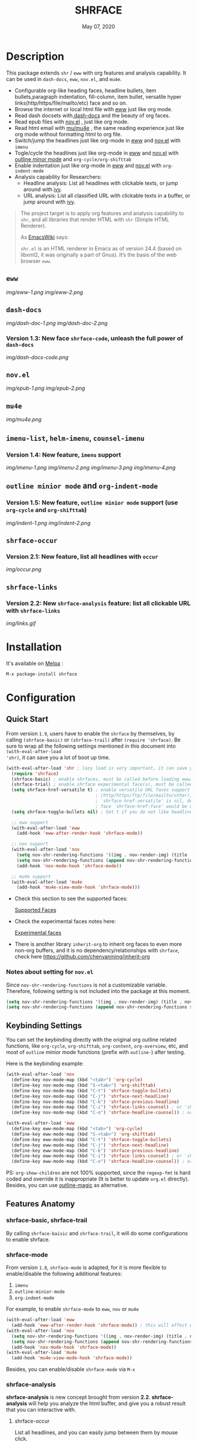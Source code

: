 #+TITLE:   SHRFACE
#+DATE:    May 07, 2020
#+SINCE:   {replace with next tagged release version}
#+STARTUP: inlineimages nofold
[[https://melpa.org/#/shrface][file:https://melpa.org/packages/shrface-badge.svg]]

* Table of Contents :TOC_3:noexport:
- [[#description][Description]]
  - [[#eww][=eww=]]
  - [[#dash-docs][=dash-docs=]]
    - [[#version-13-new-face-shrface-code-unleash-the-full-power-of-dash-docs][Version 1.3: New face =shrface-code=, unleash the full power of =dash-docs=]]
  - [[#novel][=nov.el=]]
  - [[#mu4e][=mu4e=]]
  - [[#imenu-list-helm-imenu-counsel-imenu][=imenu-list=, =helm-imenu=, =counsel-imenu=]]
    - [[#version-14-new-feature-imenu-support][Version 1.4: New feature, =imenu= support]]
  - [[#outline-minior-mode-and-org-indent-mode][=outline minior mode= and =org-indent-mode=]]
    - [[#version-15-new-feature-outline-minior-mode-support-use-org-cycle-and-org-shifttab][Version 1.5: New feature, =outline minior mode= support (use =org-cycle= and =org-shifttab=)]]
  - [[#shrface-occur][=shrface-occur=]]
    - [[#version-21-new-feature-list-all-headlines-with-occur][Version 2.1: New feature, list all headlines with =occur=]]
  - [[#shrface-links][=shrface-links=]]
    - [[#version-22-new-shrface-analysis-feature-list-all-clickable-url-with-shrface-links][Version 2.2: New =shrface-analysis= feature: list all clickable URL with =shrface-links=]]
- [[#installation][Installation]]
- [[#configuration][Configuration]]
  - [[#quick-start][Quick Start]]
    - [[#notes-about-setting-for-novel][Notes about setting for =nov.el=]]
  - [[#keybinding-settings][Keybinding Settings]]
  - [[#features-anatomy][Features Anatomy]]
    - [[#shrface-basic-shrface-trail][shrface-basic, shrface-trail]]
    - [[#shrface-mode][shrface-mode]]
    - [[#shrface-analysis][shrface-analysis]]
    - [[#headline-bullets-h1-to-h6][Headline bullets (h1 to h6)]]
    - [[#item-bullet][Item bullet]]
    - [[#paragraph-indentation-and-fill-column][Paragraph indentation and fill column]]
    - [[#versatile-url][Versatile URL]]
    - [[#supported-faces][Supported faces]]
    - [[#experimental-faces][Experimental face(s)]]
  - [[#optional-enable-source-codes-highlight][(Optional) Enable source codes highlight]]
    - [[#hacking-the-shr-tag-pre-highlightel][Hacking the =shr-tag-pre-highlight.el=]]
- [[#todo][TODO]]
- [[#newslogs][News/Logs]]
  - [[#2020-05-07][=2020-05-07=]]
  - [[#2020-05-02][=2020-05-02=]]
  - [[#2020-05-01][=2020-05-01=]]
  - [[#2020-04-29][=2020-04-29=]]
  - [[#2020-04-26][=2020-04-26=]]
  - [[#2020-04-23][=2020-04-23=]]
  - [[#2020-04-20][=2020-04-20=]]
  - [[#2020-04-19][=2020-04-19=]]
  - [[#2020-04-18][=2020-04-18=]]
  - [[#2020-04-17][=2020-04-17=]]
  - [[#2020-04-16][=2020-04-16=]]
  - [[#2020-04-15][=2020-04-15=]]
  - [[#2020-04-13][=2020-04-13=]]
  - [[#2020-04-12][=2020-04-12=]]
  - [[#2020-04-11][=2020-04-11=]]
  - [[#2020-04-10][=2020-04-10=]]

* Description
This package extends =shr= / =eww= with org features and analysis capability.
It can be used in =dash-docs=, =eww=, =nov.el=, and =mu4e=.

+ Configurable org-like heading faces, headline bullets, item bullets,paragraph
  indentation, fill-column, item bullet, versatile hyper
  links(http/https/file/mailto/etc) face and so on.
+ Browse the internet or local html file with [[https://www.gnu.org/software/emacs/manual/html_mono/eww.html][eww]] just like org mode.
+ Read dash docsets with[[https://github.com/dash-docs-el/dash-docs][ dash-docs]]  and the beauty of org faces.
+ Read epub files with [[https://github.com/wasamasa/nov.el][nov.el]] , just like org mode.
+ Read html email with [[https://github.com/djcb/mu][mu/mu4e]] , the same reading experience just like org mode
  without formatting html to org file.
+ Switch/jump the headlines just like org-mode in [[https://www.gnu.org/software/emacs/manual/html_mono/eww.html][eww]] and [[https://github.com/wasamasa/nov.el][nov.el]] with =imenu=
+ Togle/cycle the headlines just like org-mode in [[https://www.gnu.org/software/emacs/manual/html_mono/eww.html][eww]] and [[https://github.com/wasamasa/nov.el][nov.el]] with [[https://www.gnu.org/software/emacs/manual/html_node/emacs/Outline-Mode.html][outline minor mode]]
  and =org-cycle/org-shifttab=
+ Enable indentation just like org-mode in [[https://www.gnu.org/software/emacs/manual/html_mono/eww.html][eww]] and [[https://github.com/wasamasa/nov.el][nov.el]] with =org-indent-mode=
+ Analysis capability for Researchers:
  - Headline analysis: List all headlines with clickable texts, or jump around with [[https://github.com/abo-abo/swiper][ivy]].
  - URL analysis: List all classified URL with clickable texts in a buffer, or jump around with
   [[https://github.com/abo-abo/swiper][ivy]].

#+BEGIN_QUOTE
The project target is to apply org features and analysis capability to =shr=, and
all libraries that render HTML with =shr= (Simple HTML Renderer).

As [[https://www.emacswiki.org/emacs/HtmlRendering][EmacsWiki]] says:

=shr.el= is an HTML renderer in Emacs as of version 24.4 (based on libxml2, it was
originally a part of Gnus). It’s the basis of the web browser =eww=.
#+END_QUOTE

** =eww=
[[img/eww-1.png]]
[[img/eww-2.png]]

** =dash-docs=
[[img/dash-doc-1.png]]
[[img/dash-doc-2.png]]

*** Version 1.3: New face =shrface-code=, unleash the full power of =dash-docs=
[[img/dash-docs-code.png]]

** =nov.el=
[[img/epub-1.png]]
[[img/epub-2.png]]

** =mu4e=
[[img/mu4e.png]]

** =imenu-list=, =helm-imenu=, =counsel-imenu=
*** Version 1.4: New feature, =imenu= support
[[img/imenu-1.png]]
[[img/imenu-2.png]]
[[img/imenu-3.png]]
[[img/imenu-4.png]]

** =outline minior mode= and =org-indent-mode=
*** Version 1.5: New feature, =outline minior mode= support (use =org-cycle= and =org-shifttab=)
[[img/indent-1.png]]
[[img/indent-2.png]]

** =shrface-occur=
*** Version 2.1: New feature, list all headlines with =occur=
[[img/occur.png]]

** =shrface-links=
*** Version 2.2: New =shrface-analysis= feature: list all clickable URL with =shrface-links=
[[img/links.gif]]

* Installation

It's available on [[https://melpa.org/][Melpa]] :

#+BEGIN_SRC emacs-lisp
M-x package-install shrface
#+END_SRC

* Configuration

** Quick Start

From version =1.9=, users have to enable the =shrface= by themselves, by calling
=(shrface-basic)= or =(shrface-trail)= after =(require 'shrface)=. Be sure to wrap all
the following settings mentioned in this document into =(with-eval-after-load
'shr)=, it can save you a lot of boot up time.

#+BEGIN_SRC emacs-lisp
(with-eval-after-load 'shr ; lazy load is very important, it can save you a lot of boot up time
  (require 'shrface)
  (shrface-basic) ; enable shrfaces, must be called before loading eww/dash-docs/nov.el
  (shrface-trial) ; enable shrface experimental face(s), must be called before loading eww/dash-docs/nov.el
  (setq shrface-href-versatile t) ; enable versatile URL faces support
                                  ; (http/https/ftp/file/mailto/other), if
                                  ; `shrface-href-versatile' is nil, default
                                  ; face `shrface-href-face' would be used.
  (setq shrface-toggle-bullets nil) ; Set t if you do not like headline bullets

  ;; eww support
  (with-eval-after-load 'eww
    (add-hook 'eww-after-render-hook 'shrface-mode))

  ;; nov support
  (with-eval-after-load 'nov
    (setq nov-shr-rendering-functions '((img . nov-render-img) (title . nov-render-title))) ; reset nov-shr-rendering-functions, in case of the list get bigger and bigger
    (setq nov-shr-rendering-functions (append nov-shr-rendering-functions shr-external-rendering-functions))
    (add-hook 'nov-mode-hook 'shrface-mode))

  ;; mu4e support
  (with-eval-after-load 'mu4e
    (add-hook 'mu4e-view-mode-hook 'shrface-mode)))

#+END_SRC

- Check this section to see the supported faces:
    #+html: <a href="#supported-faces">Supported Faces</a>

- Check the experimental faces notes here:
    #+html: <a href="#experimental-faces">Experimental faces</a>

- There is another library =inherit-org= to inherit org faces to even more non-org
  buffers, and it is no dependency/relationships with =shrface=, check here
    https://github.com/chenyanming/inherit-org

*** Notes about setting for =nov.el=
Since =nov-shr-rendering-functions= is not a customizable variable. Therefore,
following setting is not included into the package at this moment.

#+BEGIN_SRC emacs-lisp
(setq nov-shr-rendering-functions '((img . nov-render-img) (title . nov-render-title))) ; reset nov-shr-rendering-functions, in case of the list get bigger and bigger
(setq nov-shr-rendering-functions (append nov-shr-rendering-functions shr-external-rendering-functions))
#+END_SRC

** Keybinding Settings
You can set the keybinding directly with the original org outline related
functions, like =org-cycle=, =org-shifttab=, =org-content=, =org-overview=, etc, and
most of =outline= minior mode functions (prefix with =outline-=) after testing.

Here is the keybinding example:
#+BEGIN_SRC emacs-lisp
(with-eval-after-load 'nov
  (define-key nov-mode-map (kbd "<tab>") 'org-cycle)
  (define-key nov-mode-map (kbd "S-<tab>") 'org-shifttab)
  (define-key nov-mode-map (kbd "C-t") 'shrface-toggle-bullets)
  (define-key nov-mode-map (kbd "C-j") 'shrface-next-headline)
  (define-key nov-mode-map (kbd "C-k") 'shrface-previous-headline)
  (define-key nov-mode-map (kbd "C-i") 'shrface-links-counsel) ; or 'shrface-links-helm
  (define-key nov-mode-map (kbd "C-o") 'shrface-headline-counsel)) ; or 'shrface-headline-helm

(with-eval-after-load 'eww
  (define-key eww-mode-map (kbd "<tab>") 'org-cycle)
  (define-key eww-mode-map (kbd "S-<tab>") 'org-shifttab)
  (define-key eww-mode-map (kbd "C-t") 'shrface-toggle-bullets)
  (define-key eww-mode-map (kbd "C-j") 'shrface-next-headline)
  (define-key eww-mode-map (kbd "C-k") 'shrface-previous-headline)
  (define-key eww-mode-map (kbd "C-i") 'shrface-links-counsel) ; or 'shrface-links-helm
  (define-key eww-mode-map (kbd "C-o") 'shrface-headline-counsel)) ; or 'shrface-headline-helm
#+END_SRC

PS: =org-show-children= are not 100% supported, since the =regexp-fmt= is
 hard coded and override it is inappropriate (It is better to update =org.el=
 directly). Besides, you can use [[https://github.com/tj64/outline-magic][outline-magic]] as alternative.

** Features Anatomy
*** shrface-basic, shrface-trail
By calling =shrface-baisic= and =shrface-trail=, it will do some configurations to enable shrface.

*** shrface-mode
From version =1.8=, =shrface-mode= is adapted, for it is more flexible to
enable/disable the following additional features:
1. =imenu=
2. =outline-minior-mode=
3. =org-indent-mode=

For example, to enable =shrface-mode= to =eww=, =nov= or =mu4e=
#+BEGIN_SRC emacs-lisp
  (with-eval-after-load 'eww
    (add-hook 'eww-after-render-hook 'shrface-mode)) ; this will affect eww and dash-docs
  (with-eval-after-load 'nov
    (setq nov-shr-rendering-functions '((img . nov-render-img) (title . nov-render-title))) ; reset nov-shr-rendering-functions, in case of the list get bigger and bigger
    (setq nov-shr-rendering-functions (append nov-shr-rendering-functions shr-external-rendering-functions))
    (add-hook 'nov-mode-hook 'shrface-mode))
  (with-eval-after-load 'mu4e
    (add-hook 'mu4e-view-mode-hook 'shrface-mode))
#+END_SRC

Besides, you can enable/disable =shrface-mode= via =M-x=

*** shrface-analysis
*shrface-analysis* is new concept brought from version *2.2*.
*shrface-analysis* will help you analyze the html buffer, and give you a robust
result that you can interactive with.

**** shrface-occur
List all headlines, and you can easily jump between them by
mouse click.

**** shrface-links
List all URLs and classify them. 
You can easily go to the
occurrence (Left Click/Enter), copy the URL (Middle Click) or browse the URL
(Right Click). Besides, if [[https://github.com/domtronn/all-the-icons.el][all-the-icons]] is available, web icon for each link
will be shown.

**** shrface-links-counsel
List all URLs with =counsel=.
- The URLs are listed in order based the position on the buffer.
- The first candidate to select is the *next url* counting from the current cursor
  position. In this case, you can use =C-M-m (ivy-call)=, =C-M-n
  (ivy-next-line-and-call)=, and =C-M-p (ivy-previous-line-and-call)= to jump
  around all URLs without losing your position.
- =C-o= to fire the action menu on the selected candidate.
- =C-c C-o= to fire the =ivy-occur=

**** shrface-headline-counsel
List all headlines with =counsel=.
- It is a better solution than =imenu= and =shrface-occur.=
- It can work without the headline bullets. You can disable the bullets via
  =(setq shrface-toggle-bullets t)= and still be able to jump around the headlines.
- The first candidate to select is the *current context headline* of the current
  cursor position. In this case, you can use =C-M-m (ivy-call)=, =C-M-n
  (ivy-next-line-and-call)=, and =C-M-p (ivy-previous-line-and-call)= to jump
  around all headlines without losing your position.
- =C-o= to fire the action menu on the selected candidate.
- =C-c C-o= to fire the =ivy-occur=

**** shrface-links-helm
List all URLs with =helm=.
- =TAB= to preview the link
- =RET= to goto the link
 
**** shrface-headline-helm
List all headlines with =helm=.
- =TAB= to preview the headline
- =RET= to goto the headlin

**** shrface-next-headline, shrface-previous-headline
These two headline functions are designed to replace =outline-next-headline= and
=outline-previous-headline=. They scan the headline number text properties and
jump to the headlines which means it can work under no bullets circumstance if
=(setq shrface-toggle-bullets t)=.

*** Headline bullets (h1 to h6)
**** Customize the headline bullets
You can configure your farourite bullets up to 6 levels of headings (cycled
through if less than 6 bullets in setting).

You can set it with:
#+BEGIN_SRC emacs-lisp
(setq shrface-bullets-bullet-list ("◉" "○" "✸" "✿"))
#+END_SRC

PS: The bullets setting can be derived from =org-bullets-bullet-list= or
=org-superstar-headline-bullets-list=, if [[https://github.com/sabof/org-bullets][org-bullets]] or [[https://github.com/integral-dw/org-superstar-mode][org-superstar]] is
available.

**** Toggle headline bullets locally/temporary

The quick way to toggle(disable/enable) headline bullets locally/temporary:
#+BEGIN_SRC emacs-lisp
M-x shrface-toggle-bullets
#+END_SRC


**** Disable headline bullets globally
If you do not like headline bullets, disable them globally by:

#+BEGIN_SRC emacs-lisp
(setq shrface-toggle-bullets t)
#+END_SRC

Please notice, the following features are also disabled:
1. function =shrface-occur=
2. variable =shrface-mode=

However, the following features are still be able to use:
1. function =shrface-links=
2. function =shrface-links-counsel=
3. function =shrface-headlines-counsel=
4. function =shrface-previous-headline=
5. function =shrface-next-headline=
6. function =shrface-links-helm=
7. function =shrface-headline-helm=

*** Item bullet
You can configure your favorite item bullet for shrface

You can set it with:
#+BEGIN_SRC emacs-lisp
(setq shrface-item-bullet "➤")
#+END_SRC

PS: Only one type of item bullet is supported, prettified by
=shrface-item-bullet-face=

*** Paragraph indentation and fill column
You can configure the *paragraph* indentation (obsolete, default is 0, because the
indentation is managed by =org-indent-mode= started from version 1.6, but you can
still use it for more indentation spaces) and fill column for better reading
experience. These two settings is useful when you read =epub= files that have lots
of paragraphs, like novels.

You can set them with:
#+BEGIN_SRC emacs-lisp
(setq shrface-paragraph-indentation 0)
(setq shrface-paragraph-fill-column 120)
#+END_SRC

PS: The default setting is 0 and 120

*** Versatile URL
You can enable versatile URL faces support simply by:
#+BEGIN_SRC emacs-lisp
(setq shrface-href-versatile t)
#+END_SRC

The following types of URL can be customized.

- http
- https
- ftp
- file
- mailto
- other

*** Supported faces
Here are the faces supported:
#+BEGIN_SRC emacs-lisp

;;; Faces for `shrface-basic

(defcustom shrface-bullets-bullet-list
  (or (bound-and-true-p org-bullets-bullet-list)
      (bound-and-true-p org-superstar-headline-bullets-list)
      '("◉"
        "○"
        "✸"
        "✿"))
  "Bullets for headings"
  :group 'shrface
  :type '(repeat (string :tag "Bullet character")))

(defface shrface-href-face '((t :inherit org-link))
  "Default <href> face if `shrface-href-versatile' is nil"
  :group 'shrface-faces)

(defface shrface-href-other-face '((t :inherit org-link :foreground "#87cefa"))
  "Face used for <href> other than http:// https:// ftp://
file:// mailto:// if `shrface-href-versatile' is NON-nil. For
example, it can be used for fontifying charter links with epub
files when using nov.el."
  :group 'shrface-faces)

(defface shrface-href-http-face '((t :inherit org-link :foreground "#39CCCC"))
  "Face used for <href>, http:// if `shrface-href-versatile' is
NON-nil"
  :group 'shrface-faces)

(defface shrface-href-https-face '((t :inherit org-link :foreground "#7FDBFF"))
  "Face used for <href>, https:// if `shrface-href-versatile' is
NON-nil"
  :group 'shrface-faces)

(defface shrface-href-ftp-face '((t :inherit org-link :foreground "#3D9970"))
  "Face used for <href>, ftp:// if `shrface-href-versatile' is
NON-nil"
  :group 'shrface-faces)

(defface shrface-href-file-face '((t :inherit org-link :foreground "#2ECC40"))
  "Face used for <href>, file:// if `shrface-href-versatile' is
NON-nil"
  :group 'shrface-faces)

(defface shrface-href-mailto-face '((t :inherit org-link :foreground "#FF851B"))
  "Face used for <href>, mailto:// if `shrface-href-versatile' is
NON-nil"
  :group 'shrface-faces)

(defface shrface-h1-face '((t :inherit org-level-1))
  "Face used for <h1> headlines."
  :group 'shrface-faces)

(defface shrface-h2-face '((t :inherit org-level-2))
  "Face used for <h2> headlines."
  :group 'shrface-faces)

(defface shrface-h3-face '((t :inherit org-level-3))
  "Face used for <h3> headlines."
  :group 'shrface-faces)

(defface shrface-h4-face  '((t :inherit org-level-4))
  "Face used for <h4> headlines."
  :group 'shrface-faces)

(defface shrface-h5-face  '((t :inherit org-level-5))
  "Face used for <h5> headlines."
  :group 'shrface-faces)

(defface shrface-h6-face '((t :inherit org-level-6))
  "Face used for <h6> headlines."
  :group 'shrface-faces)

(defface shrface-verbatim '((t :inherit org-verbatim))
  "Face used for verbatim/emphasis - <em>."
  :group 'shrface-faces)

(defface shrface-item-bullet-face '((t :inherit org-list-dt))
  "Face used for unordered list bullet"
  :group 'shrface-faces)

(defface shrface-item-number-face '((t :inherit org-list-dt))
  "Face used for ordered list numbers"
  :group 'shrface-faces)

(defface shrface-description-list-term-face '((t :inherit org-list-dt))
  "Face used for description list terms <dt>"
  :group 'shrface-faces)

(defface shrface-figure '((t :inherit org-table))
  "Face used for figure <figure>, e.g. figure captions."
  :group 'shrface-faces)

;;; Faces for `shrface-analysis' realted buffers

(defface shrface-links-title-face '((t :inherit default))
  "Face used for *shrface-links* title"
  :group 'shrface-analysis-faces)

(defface shrface-links-url-face '((t :inherit font-lock-comment-face))
  "Face used for *shrface-links* url"
  :group 'shrface-analysis-faces)

(defface shrface-links-mouse-face '((t :inherit mode-line-highlight))
  "Face used for *shrface-links* mouse face"
  :group 'shrface-analysis-faces)

#+END_SRC

*** Experimental face(s)

#+BEGIN_SRC emacs-lisp

;;; Faces for `shrface-trail' realted buffers

(defface shrface-code '((t :inherit org-code))
  "TODO Face used for inline code"
  :group 'shrface-faces)
#+END_SRC

**** Enable the =shrface-code=
=shrface-code= is experimental face, and it is not stable to use, but you can
still add the following statement to enable it:

#+BEGIN_SRC emacs-lisp
(shrface-trial)
#+END_SRC

**** Important notes on experimental faces
Please notice, =shrface-code= is an experimental face, which may make =eww= hangup
at some specific websites (not all). However, it work perfectly with local html files
during testing with =dash-docs= or =nov.el=

For example, browse =eww= with
[[https://github.com/chenyanming/shrface]]

=eww= still keep connecting to the remote which sometimes
will trigger a loop, the only solution so far is after loading the page,
list all connections through

#+BEGIN_SRC emacs-lisp
M-x list-processes
#+END_SRC

then press "d" to kill the connections before the hangup.

Welcome test and report.

** (Optional) Enable source codes highlight
You can install [[https://github.com/xuchunyang/shr-tag-pre-highlight.el][shr-tag-pre-highlight.el]] to enable source codes highlight and
background color.

#+BEGIN_SRC emacs-lisp
(use-package shr-tag-pre-highlight
  :ensure t
  :after shr
  :config
  (add-to-list 'shr-external-rendering-functions
               '(pre . shr-tag-pre-highlight))
  (when (version< emacs-version "26")
    (with-eval-after-load 'eww
      (advice-add 'eww-display-html :around
                  'eww-display-html--override-shr-external-rendering-functions))))
#+END_SRC

*** Hacking the =shr-tag-pre-highlight.el=

If you want to add indentation, background color, =#+BEGIN_SRC lang=, and =#+END_SRC= for, you can overwrite the function as following:

#+BEGIN_SRC emacs-lisp
(require 'shr-tag-pre-highlight)
(add-to-list 'shr-external-rendering-functions '(pre . shrface-shr-tag-pre-highlight))
(defun shrface-shr-tag-pre-highlight (pre)
  "Highlighting code in PRE."
  (let* ((shr-folding-mode 'none)
         (shr-current-font 'default)
         (code (with-temp-buffer
                 (shr-generic pre)
                 (setq-local fill-column 120)
                 (indent-rigidly (point-min) (point-max) 2)
                 (if (eq "" (dom-texts pre))
                     nil
                   (progn
                     (setq-local fill-column shrface-paragraph-fill-column)
                     (indent-rigidly (point-min) (point-max) shrface-paragraph-indentation)))
                 (buffer-string)))
         (lang (or (shr-tag-pre-highlight-guess-language-attr pre)
                   (let ((sym (language-detection-string code)))
                     (and sym (symbol-name sym)))))
         (mode (and lang
                    (shr-tag-pre-highlight--get-lang-mode lang))))
    (shr-ensure-newline)
    (insert (make-string shrface-paragraph-indentation ?\ )) ; make indent string
    ;; (insert (propertize (concat "#+BEGIN_SRC " lang) 'face 'org-block-begin-line))
    (shr-ensure-newline)
    (setq start (point))
    (insert
     (or (and (fboundp mode)
              (with-demoted-errors "Error while fontifying: %S"
                (shrface-tag-pre-highlight-fontify code mode)
                ))
         code))
    (shr-ensure-newline)
    (setq end (point))
    (insert (make-string shrface-paragraph-indentation ?\ )) ; make indent string
    ;; (insert (propertize "#+END_SRC" 'face 'org-block-end-line ) )
    (let* ((beg start)
           (xx (make-overlay beg end)))
      (overlay-put xx 'face '(:background "#292b2e" :height 150)))
    (shr-ensure-newline)
    (insert "\n")))
#+END_SRC

Sometimes a wrong language is detected, but it is still great for highlight, even just for eye pleasing. If you found the wrong detection is annoying, delete =lang= just like below statement:

#+BEGIN_SRC emacs-lisp
(insert (propertize (concat "#+BEGIN_SRC" ) 'face 'org-block-begin-line))
#+END_SRC

**** Screenshots when both enable =shrface= and the code highlights
#+html: <p align="center"><img src="img/code-highlight.png" width="80%"/></p>

* TODO TODO
- [ ] =shrface-highlight=
- [ ] =shrface-todo=
- [ ] =shrface-babel=
 
* News/Logs
** =2020-05-07=
Version *2.6*:
- New Function: =shrface-headline-helm= and =shrface-links-helm=
 
** =2020-05-02=
Version *2.5*:
- New Function: =shrface-headline-counsel=: better solution than =imenu= to list all
  headlines
- New Function: =shrface-next-headline=: better solution than
  =outline-next-headline=, it can work without headline bullets
- New Function: =shrface-previous-headline=: better solution than
  =outline-previous-headline=, it can work without headline bullets

** =2020-05-01=
Version *2.4*:
- Improved: Improve the user experience for =shrface-links-counsel=
- New face: =shrface-figure=

** =2020-04-29=
Version *2.3*:
- New customization: =shrface-toggle-bullets= Quick way to toggle the headline
  bullets.

** =2020-04-26=
Version *2.2*:
- New customization: =shrface-imenu-depth= The maximum level for Imenu access to
  shrface headlines.
- New Feature: =shrface-links= and =shrface-links-counsel= The first
  =shrface-analysis= feature, to list all possible URL in a new buffer.

** =2020-04-23=
Version *2.1*:
- New Feature:  =shrface-occur=
- New faces:
  - =shrface-href-http-face=
  - =shrface-href-https-face=
  - =shrface-href-ftp-face=
  - =shrface-href-file-face=
  - =shrface-href-mailto-face=
  - =shrface-href-other-face=

** =2020-04-20=
Version *2.0*:
- New face:  =shrface-description-list-term-face=

** =2020-04-19=
Version *1.9*:
- New Functions: =shrface-basic= and =shrface-trail=

** =2020-04-18=
Version *1.8*:
- New face:  =shrface-item-number-face=
- New Minor Mode:  =shrface-mode=

** =2020-04-17=
Version *1.7*:
- New feature:  =shrface-item-bullet=
- New face:  =shrface-item-bullet-face=

Version *1.6*:
- New feature:  =org-indent-mode= support (Enabled by default)

** =2020-04-16=
Version *1.5*:
- New feature: =outline minior mode= support (Enabled by default, but not the keybindings)

** =2020-04-15=
Version *1.4*:
- New feature: =imenu= support

** =2020-04-13=
Version *1.3*:
- New face: =shrface-code= (Experimental face, disabled by default)

** =2020-04-12=
Version *1.2*:
- New face: =shrface-verbatim=

** =2020-04-11=
Version *1.1*:
- Fixed bug: Wrong indentation handling make some items in paragraph disappear
  (such as images)

** =2020-04-10=
Version *1.0*:
- New face: =shrface-bullets-bullet-list=
- New face: =shrface-h1-face=
- New face: =shrface-h2-face=
- New face: =shrface-h3-face=
- New face: =shrface-h4-face=
- New face: =shrface-h5-face=
- New face: =shrface-h6-face=
- New face: =shrface-h6-face=
- New face: =shrface-href-face=
- New customizable variable: =shrface-paragraph-indentation=
- New customizable variable: =shrface-paragraph-fill-column=
